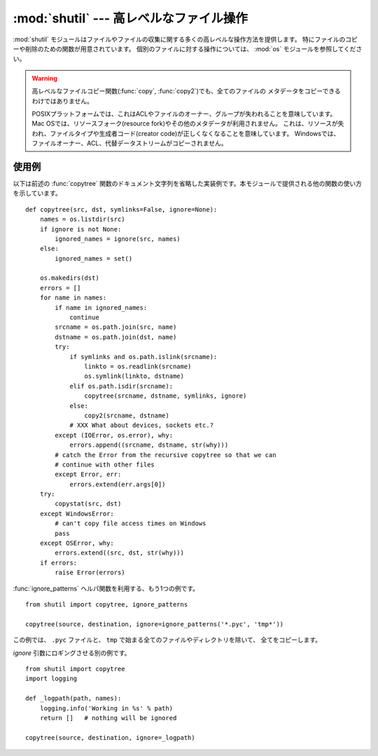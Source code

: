 
:mod:`shutil` --- 高レベルなファイル操作
========================================

.. module:: shutil
   :synopsis: コピーを含む高レベルなファイル操作。
.. sectionauthor:: Fred L. Drake, Jr. <fdrake@acm.org>


.. partly based on the docstrings

:mod:`shutil` モジュールはファイルやファイルの収集に関する多くの高レベルな操作方法を提供します。
特にファイルのコピーや削除のための関数が用意されています。
個別のファイルに対する操作については、 :mod:`os` モジュールを参照してください。

.. index::
   single: file; copying
   single: copying files

.. warning::
   .. Even the higher-level file copying functions (:func:`copy`, :func:`copy2`)
      can't copy all file metadata.

   高レベルなファイルコピー関数(:func:`copy`, :func:`copy2`)でも、全てのファイルの
   メタデータをコピーできるわけではありません。

   .. On POSIX platforms, this means that file owner and group are lost as well
      as ACLs.  On Mac OS, the resource fork and other metadata are not used.
      This means that resources will be lost and file type and creator codes will
      not be correct. On Windows, file owners, ACLs and alternate data streams
      are not copied.

   POSIXプラットフォームでは、これはACLやファイルのオーナー、グループが失われることを意味しています。
   Mac OSでは、リソースフォーク(resource fork)やその他のメタデータが利用されません。
   これは、リソースが失われ、ファイルタイプや生成者コード(creator code)が正しくなくなることを意味しています。
   Windowsでは、ファイルオーナー、ACL、代替データストリームがコピーされません。


.. function:: copyfileobj(fsrc, fdst[, length])

   ファイル形式のオブジェクト *fsrc* の内容を *fdst* へコピーします。整数値 *length* はバッファサイズを表します。特に負の *length* は
   チャンク内のソースデータを繰り返し操作することなくコピーします。つまり標準ではデータは制御不能なメモリ消費を避けるためにチャンク内に読み込まれます。
   *fsrc* オブジェクトのファイルポジションが0でない場合、現在のポジションから後ろの\
   部分だけがコピーされることに注意してください。


.. function:: copyfile(src, dst)

   .. Copy the contents (no metadata) of the file named *src* to a file named *dst*.
      *dst* must be the complete target file name; look at :func:`copy` for a copy that
      accepts a target directory path.  If *src* and *dst* are the same files,
      :exc:`Error` is raised.
      The destination location must be writable; otherwise,  an :exc:`IOError` exception
      will be raised. If *dst* already exists, it will be replaced.   Special files
      such as character or block devices and pipes cannot be copied with this
      function.  *src* and *dst* are path names given as strings.

   *src* で指定されたファイルの内容を *dst* で指定されたファイルへとコピーします。(メタデータはコピーされません)
   *dst* は完全なターゲットファイル名である必要があります。
   コピー先にディレクトリ名を使用したい場合は、 :func:`copy` を参照してください。
   もし、 *src* と *dst* が同じファイルであれば、 :exc:`Error` 例外が発生します。

   コピー先は書き込み可能である必要があります。そうでなければ
   :exc:`IOError` を発生します。もし *dst* が存在したら、置き換えられます。
   キャラクタやブロックデバイス、パイプ等の特別なファイルはこの関数ではコピーできません。
   *src* と *dst* にはパス名を文字列で与えられます。


.. function:: copymode(src, dst)

   *src* から *dst* へパーミッションをコピーします。ファイル内容や所有者、グループは影響を受けません。
   *src* と *dst* には文字列としてパス名を与えられます。


.. function:: copystat(src, dst)

   *src* から *dst* へ、パーミッション、最終アクセス時間、最終更新時間、フラグをコピーします。
   ファイル内容や所有者、グループは影響を受けません。
   *src* と *dst* には文字列としてパス名を与えられます。


.. function:: copy(src, dst)

   ファイル *src* をファイルまたはディレクトリ *dist* へコピーします。もし、 *dst* がディレクトリであればファイル名は *src* と同じものが
   指定されたディレクトリ内に作成（または上書き）されます。パーミッションはコピーされます。 *src* と *dst* には文字列としてパス名を与えられます。


.. function:: copy2(src, dst)

   :func:`copy` と類似していますが、メタデータも同様にコピーされます。
   実際のところ、この関数は :func:`copy` の後に :func:`copystat` しています。
   Unix コマンドの :program:`cp -p` と同様の働きをします。


.. function:: ignore_patterns(\*patterns)

   ..
      This factory function creates a function that can be used as a callable for
      :func:`copytree` \'s *ignore* argument, ignoring files and directories that
      match one of the glob-style *patterns* provided.  See the example below.

   このファクトリ関数は、 :func:`copytree` 関数の *ignore* 引数に渡すための呼び出し可能
   オブジェクトを作成します。
   glob形式の *patterns* にマッチするファイルやディレクトリが無視されます。
   下の例を参照してください。

   .. versionadded:: 2.6


.. function:: copytree(src, dst[, symlinks])

   .. Recursively copy an entire directory tree rooted at *src*.  The destination
      directory, named by *dst*, must not already exist; it will be created as well
      as missing parent directories.  Permissions and times of directories are
      copied with :func:`copystat`, individual files are copied using
      :func:`copy2`.

   *src* を起点としたディレクトリツリーをコピーします。
   *dst* で指定されたターゲットディレクトリは、既存のもので無い必要があります。
   存在しない親ディレクトリも含めて作成されます。パーミッションと時刻は
   :func:`copystat` 関数でコピーされます。個々のファイルは :func:`copy2` によってコピーされます。

   .. If *symlinks* is true, symbolic links in the source tree are represented as
      symbolic links in the new tree; if false or omitted, the contents of the
      linked files are copied to the new tree.

   *symlinks* が真であれば、元のディレクトリ内のシンボリックリンクはコピー先のディレクトリ内へシンボリックリンクとして
   コピーされます。偽が与えられたり省略された場合は元のディレクトリ内のリンクの対象となっているファイルがコピー先のディレクトリ内へコピーされま
   す。

   .. If *ignore* is given, it must be a callable that will receive as its
      arguments the directory being visited by :func:`copytree`, and a list of its
      contents, as returned by :func:`os.listdir`.  Since :func:`copytree` is
      called recursively, the *ignore* callable will be called once for each
      directory that is copied.  The callable must return a sequence of directory
      and file names relative to the current directory (i.e. a subset of the items
      in its second argument); these names will then be ignored in the copy
      process.  :func:`ignore_patterns` can be used to create such a callable that
      ignores names based on glob-style patterns.

   *ignore* 引数を利用する場合、その呼び出し可能オブジェクトは、引数として、
   :func:`copytree` が走査するディレクトリと、 :func:`os.listdir` が返すそのディレクトリの内容を
   受け取ります。
   :func:`copytree` は再帰的に呼び出されるので、 *ignore* はコピーされる各ディレクトリ\
   毎に呼び出されます。 *ignore* の戻り値は、ファイルやディレクトリに対する\
   カレントディレクトリからの相対パスのシーケンスである必要があります。
   (例えば、第二引数のサブセット)
   返された名前は、無視され、コピーされません。
   :func:`ignore_patterns` を使って、glob形式のパターンからこの引数のための
   呼び出し可能オブジェクトを作成することができます。

   エラーが発生したときはエラー理由のリストを持った :exc:`Error` を起こします。

   この関数は、究極の道具としてではなく、ソースコードが利用例になっていると捉えるべきでしょう。

   .. versionchanged:: 2.3
      コピー中にエラーが発生した場合、メッセージを出力するのではなく :exc:`Error` を起こす。

   .. versionchanged:: 2.5
      *dst* を作成する際に中間のディレクトリ作成が必要な場合、エラーを起こすのではなく作成する。ディレクトリのパーミッションと時刻を
      :func:`copystat` を利用してコピーする。

   .. versionchanged:: 2.6
      何がコピーされるかを制御するための *ignore* 引数

.. function:: rmtree(path[, ignore_errors[, onerror]])

   .. index:: single: directory; deleting

   ディレクトリツリー全体を削除します。
   *path* はディレクトリを指している必要があります。（ディレクトリに対するシンボリックリンクではいけません）
   もし *ignore_errors* が真であれば削除に失敗したことによるエラーは無視されます。
   偽が与えられたり省略された場合はこれらのエラーは *onerror* で与えられたハンドラを呼び出して処理され、\
   *onerror* が省略された場合は例外を引き起こします。

   *onerror* が与えられた場合、それは3つのパラメータ *function*, *path* および *excinfo* を受け入れて呼び出し可能のものでなくてはな
   りません。最初のパラメータ *function* は例外を引き起こした関数で
   :func:`os.listdir`, :func:`os.remove`, :func:`os.rmdir` のいずれかでしょう。
   2番目のパラメータ *path* は *function* へ渡されたパス名です。
   3番目のパラメータ *excinfo* は :func:`sys.exc_info` で返されるよ
   うな例外情報になるでしょう。 *onerror* が引き起こす例外はキャッチできません。

   .. .. versionchanged:: 2.6
   ..    Explicitly check for *path* being a symbolic link and raise :exc:`OSError`
         in that case.

   .. versionchanged:: 2.6
      *path* を明示的にチェックして、シンボリックリンクだった場合は :exc:`OSError`
      を返すようになりました。

.. function:: move(src, dst)

   再帰的にファイルやディレクトリを別の場所へ移動します。

   もし移動先が現在のファイルシステム上であれば単純に名前を変更します。
   そうでない場合は(:func:`copy2` で)コピーを行い、その後コピー元は削除されます。

   .. versionadded:: 2.3


.. exception:: Error

   この例外は複数ファイルの操作を行っているときに生じる例外をまとめたもの
   です。 :func:`copytree` に対しては例外の引数は3つのタプル(*srcname*, *dstname*,
   *exception*)からなるリストです。

   .. versionadded:: 2.3


.. _shutil-example:

使用例
------

以下は前述の :func:`copytree` 関数のドキュメント文字列を省略した実装例です。本モジュールで提供される他の関数の使い方を示しています。 ::

   def copytree(src, dst, symlinks=False, ignore=None):
       names = os.listdir(src)
       if ignore is not None:
           ignored_names = ignore(src, names)
       else:
           ignored_names = set()

       os.makedirs(dst)
       errors = []
       for name in names:
           if name in ignored_names:
               continue
           srcname = os.path.join(src, name)
           dstname = os.path.join(dst, name)
           try:
               if symlinks and os.path.islink(srcname):
                   linkto = os.readlink(srcname)
                   os.symlink(linkto, dstname)
               elif os.path.isdir(srcname):
                   copytree(srcname, dstname, symlinks, ignore)
               else:
                   copy2(srcname, dstname)
               # XXX What about devices, sockets etc.?
           except (IOError, os.error), why:
               errors.append((srcname, dstname, str(why)))
           # catch the Error from the recursive copytree so that we can
           # continue with other files
           except Error, err:
               errors.extend(err.args[0])
       try:
           copystat(src, dst)
       except WindowsError:
           # can't copy file access times on Windows
           pass
       except OSError, why:
           errors.extend((src, dst, str(why)))
       if errors:
           raise Error(errors)

:func:`ignore_patterns` ヘルパ関数を利用する、もう1つの例です。 ::

   from shutil import copytree, ignore_patterns

   copytree(source, destination, ignore=ignore_patterns('*.pyc', 'tmp*'))

この例では、 ``.pyc`` ファイルと、 ``tmp`` で始まる全てのファイルやディレクトリを除いて、
全てをコピーします。

*ignore* 引数にロギングさせる別の例です。 ::

   from shutil import copytree
   import logging

   def _logpath(path, names):
       logging.info('Working in %s' % path)
       return []   # nothing will be ignored

   copytree(source, destination, ignore=_logpath)

